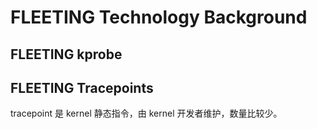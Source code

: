 * FLEETING Technology Background
** FLEETING kprobe 
** FLEETING Tracepoints
tracepoint 是 kernel 静态指令，由 kernel 开发者维护，数量比较少。
